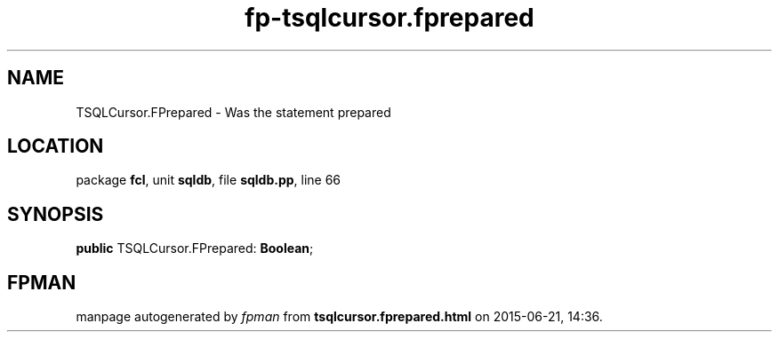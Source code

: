 .\" file autogenerated by fpman
.TH "fp-tsqlcursor.fprepared" 3 "2014-03-14" "fpman" "Free Pascal Programmer's Manual"
.SH NAME
TSQLCursor.FPrepared - Was the statement prepared
.SH LOCATION
package \fBfcl\fR, unit \fBsqldb\fR, file \fBsqldb.pp\fR, line 66
.SH SYNOPSIS
\fBpublic\fR TSQLCursor.FPrepared: \fBBoolean\fR;

.SH FPMAN
manpage autogenerated by \fIfpman\fR from \fBtsqlcursor.fprepared.html\fR on 2015-06-21, 14:36.

